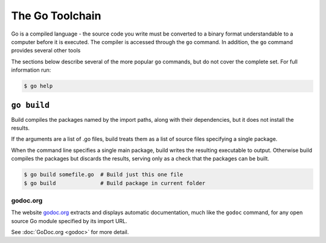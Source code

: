 ****************
The Go Toolchain
****************

Go is a compiled language - the source code you write must be converted to a
binary format understandable to a computer before it is executed.  The compiler
is accessed through the ``go`` command.  In addition, the ``go`` command
provides several other tools

The sections below describe several of the more popular ``go`` commands, but do
not cover the complete set.  For full information run:

.. code-block:: console

   $ go help



``go build``
============

Build compiles the packages named by the import paths, along with their
dependencies, but it does not install the results.

If the arguments are a list of .go files, build treats them as a list of source
files specifying a single package.

When the command line specifies a single main package, build writes the
resulting executable to output. Otherwise build compiles the packages but
discards the results, serving only as a check that the packages can be built.

.. code-block:: console

   $ go build somefile.go  # Build just this one file
   $ go build              # Build package in current folder


godoc.org
---------

The website godoc.org_ extracts and displays automatic documentation, much like
the ``godoc`` command, for any open source Go module specified by its import URL. 

See :doc:`GoDoc.org <godoc>` for more detail.



.. _godoc.org: http://godoc.org
.. _gowalker.org: http://gowalker.org